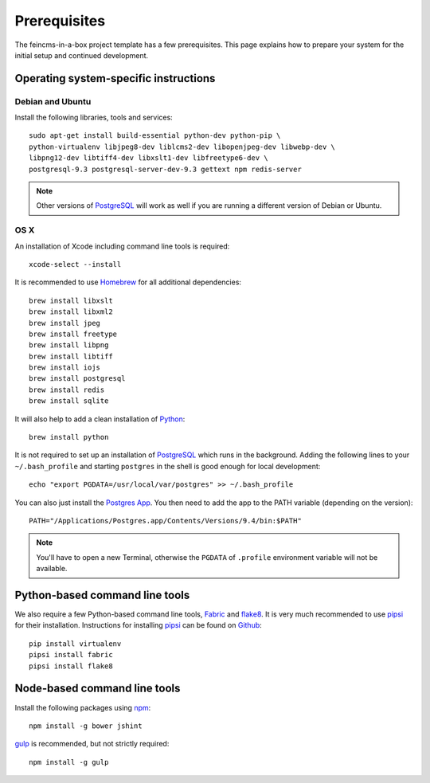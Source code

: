 .. _prerequisites:

=============
Prerequisites
=============

The feincms-in-a-box project template has a few prerequisites. This page
explains how to prepare your system for the initial setup and continued
development.


Operating system-specific instructions
======================================

Debian and Ubuntu
-----------------

Install the following libraries, tools and services::

    sudo apt-get install build-essential python-dev python-pip \
    python-virtualenv libjpeg8-dev liblcms2-dev libopenjpeg-dev libwebp-dev \
    libpng12-dev libtiff4-dev libxslt1-dev libfreetype6-dev \
    postgresql-9.3 postgresql-server-dev-9.3 gettext npm redis-server

.. note::

   Other versions of PostgreSQL_ will work as well if you are running a
   different version of Debian or Ubuntu.


OS X
----

An installation of Xcode including command line tools is required::

    xcode-select --install

It is recommended to use Homebrew_ for all additional dependencies::

    brew install libxslt
    brew install libxml2
    brew install jpeg
    brew install freetype
    brew install libpng
    brew install libtiff
    brew install iojs
    brew install postgresql
    brew install redis
    brew install sqlite

It will also help to add a clean installation of Python_::

    brew install python

It is not required to set up an installation of PostgreSQL_ which runs in the
background. Adding the following lines to your ``~/.bash_profile`` and starting
``postgres`` in the shell is good enough for local development::

    echo "export PGDATA=/usr/local/var/postgres" >> ~/.bash_profile

You can also just install the `Postgres App <http://postgresapp.com/>`_.
You then need to add the app to the PATH variable (depending on the version)::

    PATH="/Applications/Postgres.app/Contents/Versions/9.4/bin:$PATH"

.. note::

   You'll have to open a new Terminal, otherwise the ``PGDATA`` of ``.profile``
   environment variable will not be available.


Python-based command line tools
===============================

We also require a few Python-based command line tools, Fabric_ and flake8_. It
is very much recommended to use pipsi_ for their installation.  Instructions
for installing pipsi_ can be found on
`Github <https://github.com/mitsuhiko/pipsi>`_::

    pip install virtualenv
    pipsi install fabric
    pipsi install flake8


Node-based command line tools
=============================

Install the following packages using npm_::

    npm install -g bower jshint

gulp_ is recommended, but not strictly required::

    npm install -g gulp


.. _PostgreSQL: http://www.postgresql.org/
.. _Homebrew: http://brew.sh/
.. _Python: https://www.python.org/
.. _Fabric: http://fabfile.org/
.. _flake8: https://pypi.python.org/pypi/flake8
.. _pipsi: https://github.com/mitsuhiko/pipsi
.. _npm: https://www.npmjs.org/
.. _gulp: http://gulpjs.com/
